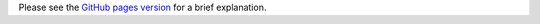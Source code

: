 Please see the `GitHub pages version <https://lpirl.github.io/speaker-triangle-calc/>`__
for a brief explanation.
